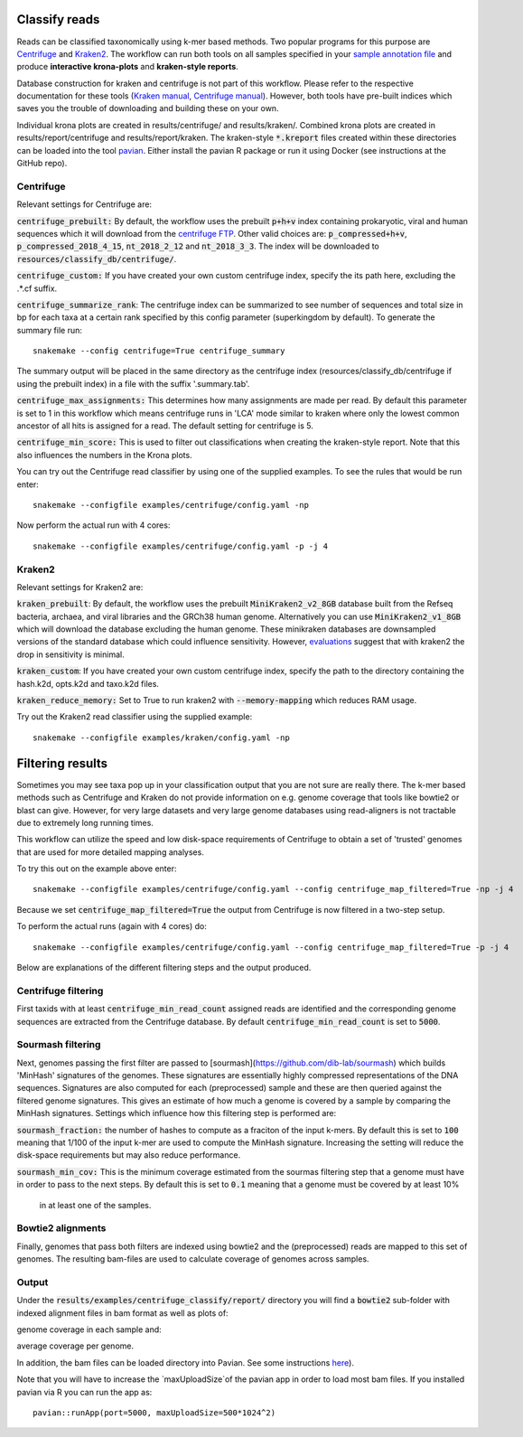 Classify reads
==============
Reads can be classified taxonomically using k-mer based methods. Two
popular programs for this purpose are
`Centrifuge <https://github.com/infphilo/centrifuge>`_ and
`Kraken2 <https://github.com/DerrickWood/kraken2>`_. The workflow can run both tools on all samples specified in your
`sample annotation file`_ and produce **interactive krona-plots** and **kraken-style reports**.

Database construction for kraken and centrifuge is not part of this workflow. Please refer to the respective
documentation for these tools (`Kraken manual <http://ccb.jhu.edu/software/kraken>`_,
`Centrifuge manual <https://ccb.jhu.edu/software/centrifuge/manual.shtml>`_). However, both tools have pre-built indices
which saves you the trouble of downloading and building these on your own.

Individual krona plots are created in results/centrifuge/ and results/kraken/. Combined krona plots are created in
results/report/centrifuge and results/report/kraken. The kraken-style :code:`*.kreport` files created within these
directories can be loaded into the tool `pavian`_. Either install the pavian R package or run it using Docker
(see instructions at the GitHub repo).

Centrifuge
----------
Relevant settings for Centrifuge are:

:code:`centrifuge_prebuilt:` By default, the workflow uses the prebuilt :code:`p+h+v` index containing
prokaryotic, viral and human sequences which it will download from the
`centrifuge FTP <ftp://ftp.ccb.jhu.edu/pub/infphilo/centrifuge/data>`_. Other valid choices are:
:code:`p_compressed+h+v`, :code:`p_compressed_2018_4_15`, :code:`nt_2018_2_12` and :code:`nt_2018_3_3`. The index will
be downloaded to :code:`resources/classify_db/centrifuge/`.

:code:`centrifuge_custom:` If you have created your own custom centrifuge index, specify the its path here, excluding
the .*.cf suffix.

:code:`centrifuge_summarize_rank`: The centrifuge index can be summarized to see number of sequences and total size in
bp for each taxa at a certain rank specified by this config parameter (superkingdom by default). To generate the
summary file run::

    snakemake --config centrifuge=True centrifuge_summary

The summary output will be placed in the same directory as the centrifuge index (resources/classify_db/centrifuge if
using the prebuilt index) in a file with the suffix '.summary.tab'.

:code:`centrifuge_max_assignments:` This determines how many assignments are made per read. By default this parameter
is set to 1 in this workflow which means centrifuge runs in 'LCA' mode similar to kraken where only the lowest common
ancestor of all hits is assigned for a read. The default setting for centrifuge is 5.

:code:`centrifuge_min_score:` This is used to filter out classifications when creating the kraken-style report. Note
that this also influences the numbers in the Krona plots.

You can try out the Centrifuge read classifier by using one of the supplied
examples. To see the rules that would be run enter::

    snakemake --configfile examples/centrifuge/config.yaml -np


Now perform the actual run with 4 cores::

    snakemake --configfile examples/centrifuge/config.yaml -p -j 4

Kraken2
-------
Relevant settings for Kraken2 are:

:code:`kraken_prebuilt`: By default, the workflow uses the prebuilt :code:`MiniKraken2_v2_8GB` database built from the
Refseq bacteria, archaea, and viral libraries and the GRCh38 human genome. Alternatively you can use
:code:`MiniKraken2_v1_8GB` which will download the database excluding the human genome. These minikraken databases
are downsampled versions of the standard database which could influence sensitivity. However,
`evaluations <http://ccb.jhu.edu/software/kraken2/images/Kraken1v2_BuildDBAccuracy_Table.png>`_ suggest that with
kraken2 the drop in sensitivity is minimal.

:code:`kraken_custom`: If you have created your own custom centrifuge index, specify the path to the directory
containing the hash.k2d, opts.k2d and taxo.k2d files.

:code:`kraken_reduce_memory:` Set to True to run kraken2 with :code:`--memory-mapping` which reduces RAM usage.

Try out the Kraken2 read classifier using the supplied example::

    snakemake --configfile examples/kraken/config.yaml -np

Filtering results
=================
Sometimes you may see taxa pop up in your classification output that you
are not sure are really there. The k-mer based methods such as Centrifuge
and Kraken do not provide information on e.g. genome coverage that
tools like bowtie2 or blast can give. However, for very large datasets
and very large genome databases using read-aligners is not tractable due
to extremely long running times.

This workflow can utilize the speed and low disk-space requirements of
Centrifuge to obtain a set of 'trusted' genomes that are used for more detailed
mapping analyses.

To try this out on the example above enter::

    snakemake --configfile examples/centrifuge/config.yaml --config centrifuge_map_filtered=True -np -j 4


Because we set :code:`centrifuge_map_filtered=True` the output from Centrifuge is now filtered in a two-step setup.

To perform the actual runs (again with 4 cores) do::

    snakemake --configfile examples/centrifuge/config.yaml --config centrifuge_map_filtered=True -p -j 4

Below are explanations of the different filtering steps and the output produced.

Centrifuge filtering
--------------------
First taxids with at least :code:`centrifuge_min_read_count` assigned reads are identified
and the corresponding genome sequences are extracted from the Centrifuge
database. By default :code:`centrifuge_min_read_count` is set to :code:`5000`.

Sourmash filtering
------------------
Next, genomes passing the first filter are passed to [sourmash](https://github.com/dib-lab/sourmash)
which builds 'MinHash' signatures of the genomes. These signatures are essentially highly
compressed representations of the DNA sequences. Signatures are also computed
for each (preprocessed) sample and these are then queried against the filtered
genome signatures. This gives an estimate of how much a genome is covered by a sample
by comparing the MinHash signatures. Settings which influence how this
filtering step is performed are:

:code:`sourmash_fraction:` the number of hashes to compute as a fraciton of the
input k-mers. By default this is set to :code:`100` meaning that 1/100 of the input
k-mer are used to compute the MinHash signature. Increasing the setting
will reduce the disk-space requirements but may also reduce performance.

:code:`sourmash_min_cov:` This is the minimum coverage estimated from the sourmas filtering
step that a genome must have in order to pass to the next steps. By default
this is set to :code:`0.1` meaning that a genome must be covered by at least 10%
 in at least one of the samples.

Bowtie2 alignments
------------------
Finally, genomes that pass both filters are indexed using bowtie2 and
the (preprocessed) reads are mapped to this set of genomes. The resulting
bam-files are used to calculate coverage of genomes across samples.

Output
------
Under the :code:`results/examples/centrifuge_classify/report/` directory you will
find a :code:`bowtie2` sub-folder with indexed alignment files in bam format
as well as plots of:

.. image:: ../img/samplewise_cov.png
    :width: 400
    :alt: Samplewise coverage

genome coverage in each sample and:

.. image:: ../img/mean_cov.png
    :width: 400
    :alt: Mean genome coverage

average coverage per genome.

In addition, the bam files can be loaded directory into Pavian.
See some instructions `here <https://github.com/fbreitwieser/pavian/blob/master/vignettes/pavian-walkthrough.Rmd#5-alignment-viewer---zoom-into-one-pathogen-in-one-sample>`_).

Note that you will have to increase the `maxUploadSize`of the pavian app in order
to load most bam files. If you installed pavian via R you can run the app as::

    pavian::runApp(port=5000, maxUploadSize=500*1024^2)


.. _pavian: https://github.com/fbreitwieser/pavian
.. _sample annotation file: http://nbis-metagenomic-workflow.readthedocs.io/en/latest/configuration/sample_list.html